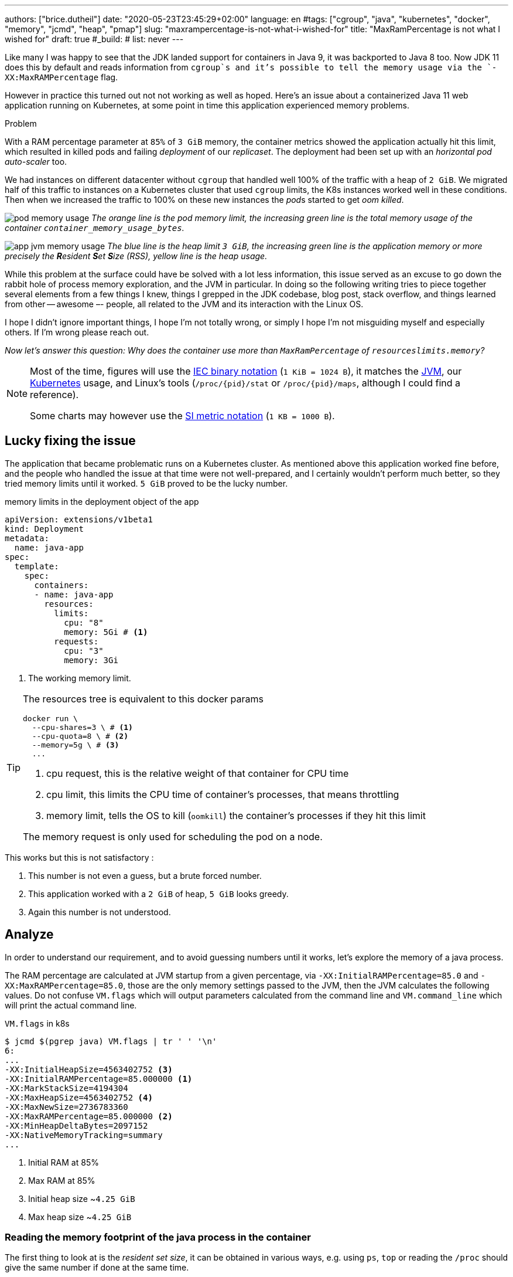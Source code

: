 ---
authors: ["brice.dutheil"]
date: "2020-05-23T23:45:29+02:00"
language: en
#tags: ["cgroup", "java", "kubernetes", "docker", "memory", "jcmd", "heap", "pmap"]
slug: "maxrampercentage-is-not-what-i-wished-for"
title: "MaxRamPercentage is not what I wished for"
draft: true
#_build:
#  list: never
---

Like many I was happy to see that the JDK landed support for containers
in Java 9, it was backported to Java 8 too.
Now JDK 11 does this by default and reads information from `cgroup`s and
it's possible to tell the memory usage via the `-XX:MaxRAMPercentage` flag.

However in practice this turned out not not working as well as hoped.
Here's an issue about a containerized Java 11 web application running on Kubernetes,
at some point in time this application experienced memory  problems.


.Problem
****
With a RAM percentage parameter at `85%` of `3 GiB` memory, the container
metrics showed the application actually hit this limit, which resulted
in killed pods and failing _deployment_ of our _replicaset_. The deployment
had been set up with an _horizontal pod auto-scaler_ too.

We had instances on different datacenter without `cgroup` that handled well
100% of the traffic with a heap of `2 GiB`. We migrated half of this traffic
to instances on a Kubernetes cluster that used `cgroup` limits, the K8s instances
worked well in these conditions. Then when we increased the traffic to 100%
on these new instances the __pod__s started to get _oom killed_.
****

image:/assets/maxrampercentage/pod-memory-usage.png[]
_The orange line is the pod memory limit, the increasing green line is the
total memory usage of the container `container_memory_usage_bytes`._

image:/assets/maxrampercentage/app-jvm-memory-usage.png[]
_The blue line is the heap limit `3 GiB`, the increasing green line
is the application memory or more precisely the **R**esident **S**et **S**ize
(RSS), yellow line is the heap usage._

While this problem at the surface could have be solved with a lot less information,
this issue served as an excuse to go down the rabbit hole of process memory exploration,
and the JVM in particular.
In doing so the following writing tries to piece together several elements
from a few things I knew, things I grepped in the JDK codebase, blog post, stack overflow,
and things learned from other -- awesome –- people, all related to the JVM and its
interaction with the Linux OS.

I hope I didn't ignore important things, I hope I'm not totally wrong,
or simply I hope I'm not misguiding myself and especially others. If I'm wrong
please reach out.

_Now let's answer this question: Why does the container use more than `MaxRamPercentage`
of `resourceslimits.memory`?_


[NOTE]
====
Most of the time, figures will use the https://en.wikipedia.org/wiki/Binary_prefix[IEC binary notation] (`1 KiB = 1024 B`),
it matches the https://github.com/corretto/corretto-11/blob/055a9a1a279b9a2953c2150bc937b04f905eeba1/src/src/hotspot/share/utilities/globalDefinitions.hpp#L226[JVM],
our https://kubernetes.io/docs/concepts/configuration/manage-resources-containers/#meaning-of-memory[Kubernetes] usage,
and Linux's tools (`/proc/{pid}/stat` or `/proc/{pid}/maps`, although I could find a reference).

Some charts may however use the https://en.wikipedia.org/wiki/Binary_prefix[SI metric notation] (`1 KB = 1000 B`).
====

== Lucky fixing the issue

The application that became problematic runs on a Kubernetes cluster. As mentioned above
this application worked fine before, and the people who handled the issue at that time were
not well-prepared, and I certainly wouldn't perform much better, so they tried memory limits
until it worked. `5 GiB` proved to be the lucky number.


.memory limits in the deployment object of the app
[source,yaml]
----
apiVersion: extensions/v1beta1
kind: Deployment
metadata:
  name: java-app
spec:
  template:
    spec:
      containers:
      - name: java-app
        resources:
          limits:
            cpu: "8"
            memory: 5Gi # <1>
          requests:
            cpu: "3"
            memory: 3Gi
----
<1> The working memory limit.

[TIP]
====
The resources tree is equivalent to this docker params

[source]
----
docker run \
  --cpu-shares=3 \ # <1>
  --cpu-quota=8 \ # <2>
  --memory=5g \ # <3>
  ...
----
<1> cpu request, this is the relative weight of that container for CPU time
<2> cpu limit, this limits the CPU time of container’s processes, that means throttling
<3> memory limit, tells the OS to kill (`oomkill`) the container's processes if they hit this limit

The memory request is only used for scheduling the pod on a node.

====

This works but this is not satisfactory :

1. This number is not even a guess, but a brute forced number.
2. This application worked with a `2 GiB` of heap, `5 GiB` looks greedy.
3. Again this number is not understood.


== Analyze

In order to understand our requirement, and to avoid guessing numbers until it works,
let's explore the memory of a java process.


The RAM percentage are calculated at JVM startup from a given percentage, via
`-XX:InitialRAMPercentage=85.0` and `-XX:MaxRAMPercentage=85.0`, those are the only
memory settings passed to the JVM, then the JVM calculates the following values.
Do not confuse `VM.flags` which will output parameters calculated from the command line
and `VM.command_line` which will print the actual command line.

.`VM.flags` in k8s
[source, bash]
----
$ jcmd $(pgrep java) VM.flags | tr ' ' '\n'
6:
...
-XX:InitialHeapSize=4563402752 <3>
-XX:InitialRAMPercentage=85.000000 <1>
-XX:MarkStackSize=4194304
-XX:MaxHeapSize=4563402752 <4>
-XX:MaxNewSize=2736783360
-XX:MaxRAMPercentage=85.000000 <2>
-XX:MinHeapDeltaBytes=2097152
-XX:NativeMemoryTracking=summary
...
----
<1> Initial RAM at 85%
<2> Max RAM at 85%
<3> Initial heap size ~`4.25 GiB`
<4> Max heap size ~`4.25 GiB`


=== Reading the memory footprint of the java process in the container

The first thing to look at is the _resident set size_, it can be obtained in
various ways, e.g. using `ps`, `top` or reading the `/proc` should give the same number
if done at the same time.

.`ps`
[source, role="primary"]
----
$ ps o pid,rss -p $(pidof java)
PID   RSS
  6 4701120
----

.`/proc/{pid}/status`
[source, role="secondary"]
----
$ cat /proc/$(pgrep java)/status | grep VmRSS
VmRSS:	 4701120 kB
----

`4.6 GiB` !!! Not quite within the `4.25 GiB` - 85% of `5 GiB` - limit. So let's dig a
bit to understand this number `4701120 KiB`.

==== Digging in the java memory zones

Fortunately the application started with `-XX:NativeMemoryTracking=summary` which
produces an overview of the different memory zones of a Java process.

NOTE: Enabling _detailed_ native memory tracking (NMT) causes a 5% to 10% performance overhead.
But the _summary_ mode only has an impact in memory as shown below.

NOTE: It is necessary to note that while the above command indicate a scale in `KB` for the JVM
it really means `KiB`.

.`VM.native_memory` instant snapshot
[source, bash]
----
$ jcmd $(pgrep java) VM.native_memory scale=KB
6:

Native Memory Tracking:

Total: reserved=7168324KB, committed=5380868KB                               <1>
-                 Java Heap (reserved=4456448KB, committed=4456448KB)        <2>
                            (mmap: reserved=4456448KB, committed=4456448KB)

-                     Class (reserved=1195628KB, committed=165788KB)         <3>
                            (classes #28431)                                 <4>
                            (  instance classes #26792, array classes #1639)
                            (malloc=5740KB #87822)
                            (mmap: reserved=1189888KB, committed=160048KB)
                            (  Metadata:   )
                            (    reserved=141312KB, committed=139876KB)
                            (    used=135945KB)
                            (    free=3931KB)
                            (    waste=0KB =0.00%)
                            (  Class space:)
                            (    reserved=1048576KB, committed=20172KB)
                            (    used=17864KB)
                            (    free=2308KB)
                            (    waste=0KB =0.00%)

-                    Thread (reserved=696395KB, committed=85455KB)
                            (thread #674)
                            (stack: reserved=692812KB, committed=81872KB)    <5>
                            (malloc=2432KB #4046)
                            (arena=1150KB #1347)

-                      Code (reserved=251877KB, committed=105201KB)          <6>
                            (malloc=4189KB #11718)
                            (mmap: reserved=247688KB, committed=101012KB)

-                        GC (reserved=230739KB, committed=230739KB)          <7>
                            (malloc=32031KB #63631)
                            (mmap: reserved=198708KB, committed=198708KB)

-                  Compiler (reserved=5914KB, committed=5914KB)              <8>
                            (malloc=6143KB #3281)
                            (arena=18014398509481755KB #5)

-                  Internal (reserved=24460KB, committed=24460KB)           <10>
                            (malloc=24460KB #13140)

-                     Other (reserved=267034KB, committed=267034KB)         <11>
                            (malloc=267034KB #631)

-                    Symbol (reserved=28915KB, committed=28915KB)            <9>
                            (malloc=25423KB #330973)
                            (arena=3492KB #1)

-    Native Memory Tracking (reserved=8433KB, committed=8433KB)
                            (malloc=117KB #1498)
                            (tracking overhead=8316KB)

-               Arena Chunk (reserved=217KB, committed=217KB)
                            (malloc=217KB)

-                   Logging (reserved=7KB, committed=7KB)
                            (malloc=7KB #266)

-                 Arguments (reserved=19KB, committed=19KB)
                            (malloc=19KB #521)

-                    Module (reserved=1362KB, committed=1362KB)
                            (malloc=1362KB #6320)

-              Synchronizer (reserved=837KB, committed=837KB)
                            (malloc=837KB #6877)

-                 Safepoint (reserved=8KB, committed=8KB)
                            (mmap: reserved=8KB, committed=8KB)

-                   Unknown (reserved=32KB, committed=32KB)
                            (mmap: reserved=32KB, committed=32KB)
----
<1> This shows a `reserved` value (`7168324 KiB` (~`6.84 GiB`)), it's the amount of addressable memory
(all OS types) on that container, and a `committed` value (`4456448 KiB` (~`4.25 GiB`)) that represents
what the JVM actually asked the OS to allocate.
<2> `Heap` zone, note that reserved and committed values are the same `4456448 KiB` here because our
`InitialRAMPercentage` is the same as max. I'm not sure why this number is different from the VM
flags `-XX:MaxHeapSize=4563402752` though.
<3> ~`162 MiB` of metaspace.
<4> How many classes have been loaded : `28431`.
<5> There are 674 threads whose stacks are using ~`80 MiB` at this time.
<6> `Code` cache area (assembly of the used methods) ~`102 MiB` out of ~`246 MiB`.
<7> This section contains `GC` algorithms internal data structures, this is app is using G1GC which takes ~`225 MiB`.
<8> C1 / C2 compilers (which compile bytecode to assembly) use ~`5.8 MiB`.
<9> The `Symbol` section contains many things like interned strings and other internal constants for about `28.2 MiB`.
<10> The `Internal` area takes ~`24 MiB`. Before Java 11 this area included `DirectByteBuffers`, but from Java 11 those
are accounted in the `Other` zone.
<11> The `Other` section after Java 11 includes `DirectByteBuffers` ~`261 MiB`.

The remaining areas are much smaller in scale, NMT takes ~`8.2 MiB` itself, module system usage ~`1.3 MiB`,
etc. Also, note that enabling other JVM features may show up if they are activated.
https://docs.oracle.com/en/java/javase/11/troubleshoot/diagnostic-tools.html#GUID-5EF7BB07-C903-4EBD-A9C2-EC0E44048D37[Source]

There's a lot more to read on the
https://docs.oracle.com/en/java/javase/11/vm/native-memory-tracking.html#GUID-39676837-DA61-4F8D-9C5B-9DB1F5147D80[official documentation about NMT]
and https://docs.oracle.com/en/java/javase/11/troubleshoot/diagnostic-tools.html#GUID-1F53A50E-86FF-491D-A023-8EC4F1D1AC77[how to Monitor VM Internal Memory].

And another worthwhile read on https://shipilev.net/jvm/anatomy-quarks/12-native-memory-tracking/[native memory tracking]
by http://twitter.com/shipilev[Aleksey Shipilёv].

==== Let's pause a bit and revise memory

I mentioned it already : the _RSS_ or **R**esident **S**et **S**ize, what is it? What exactly means
_committed_ memory ? Or _reserved_ memory ? How do they relate to each others?

First let's break down the vocabulary when we talk about memory.

.vocabulary breakdown
[%autowidth.stretch]
|===

| *Used Heap* | The amount of memory occupied by live objects and to a certain extent object
that are unreachable but not yet collected by the GC. This only relate to the JVM.

| *Committed* | Address ranges that have been mapped or ``malloc``ed.
They may or may not be backed by physical or swap due to lazy allocation and paging.
This applies to the JVM and the OS.

| *Reserved* | The total address range that has been pre-mapped via `mmap` or `malloc` for a
particular memory pool. In other words _reserved memory_ represents the maximum addressable memory.
Those could be referred to as *uncommitted*.
This applies to the JVM and the OS.

| *Resident* | OS memory pages which are currently in physical ram. This means code, stacks, part of the
committed memory pools but also portions of ``mmap``ed files which have recently been accessed
and allocations outside the control of the JVM.
This only relate to the OS.

| *Virtual* | The sum of all virtual address mappings. Covers committed, reserved memory pools but also mapped
files or shared memory. This number is rarely informative since the JVM will reserve large address
ranges upfront. We can see this number as the pessimistic memory usage.
This only relate to the OS.

|===

https://stackoverflow.com/a/31178912/48136[source]

===== malloc and mmap

Now I've just mentioned two words `malloc` and `mmap`, these two calls to ask the OS to allocate memory.

image:/assets/maxrampercentage/malloc-mmap.svg[align="center", title="Simple overview of malloc and mmap"]

.Differences between https://linux.die.net/man/3/malloc[`malloc`] and http://www.kernel.org/doc/man-pages/online/pages/man2/mmap.2.html[`mmap`]
* `malloc` may _recycle_ previously used memory that was released by `free`, and perform a system call to
get memory only required. It's part of the C standard.

* `malloc` allows you pass a size and that's basically it.

* `mmap` is a system call. It's not part of the C standard, and may not be available on all platforms.

* `mmap` can both map private memory or shared memory (as in shared with other processes). Those are called
_anonymous mapping_ using flag `MAP_ANONYMOUS`.

* `mmap` can also interact with disk files on specific ranges, without having a file descriptor.

* `mmap` can be set with various flags that are used to control how this memory mapping behave.

* Both have their performance characteristics, `malloc` is usually preferred for few and small allocations,
`mmap` is preferred for few but large allocations.

===== reserved and committed

The idea of the *reserved* / *committed* memory is to make virtually *continuous* memory
mapping. The _committed_ memory is immediately usable, on the other hand the _reserved_ memory is just
reserved but not usable. The reserved range is mapped with the `PROT_NONE` flag to prevent any access,
also this has the effect to tell the OS that this mapping should not be backed by physical memory.
When the JVM thinks it need more commited memory, it will update part of the mapping by removing the
`PROT_NONE` flag.

The JVM starts be https://github.com/corretto/corretto-11/blob/3b31d243a19774bebde63df21cc84e994a89439a/src/src/hotspot/os/linux/os_linux.cpp#L3421-L3444[_reserving_ the memory],
then parts of this will be made available by https://github.com/corretto/corretto-11/blob/3b31d243a19774bebde63df21cc84e994a89439a/src/src/hotspot/os/linux/os_linux.cpp#L3517-L3531[modifying the mappings].

===== virtual memory and paging

*Virtual memory* is a memory management scheme that is used by most operating systems ;
it allows programs to use memory without dealing with hardware, or other concerns like
sharing the memory resource. In doing so it allows programs to request more memory than
available. In this scheme the OS splits the virtual memory and the memory in smaller chunks
called *pages*. For any given page in the virtual memory, and depending on the application(s)
the OS may

* make this page resident in physical memory, if something has be written into it
* do nothing if a page is not used, this page is virtually available
* move a page from physical memory to swap, if the OS thinks there's not enough room for other pages
* map ta portion of a file to this page

image:/assets/maxrampercentage/os-memory-paging.svg[align="center", title="Simple overview of OS paging"]

E.g at the moment this report was executed the committed memory is `5380868 KiB` (`5.13 GiB`) while
the process RSS is `4701120 KiB`. The difference relates to how `mmap` works (on Linux), memory
pages are only backed by physical memory once they're written to.

Some people may have heard of the `-XX:+AlwaysPreTouch` Hotspot option. This option tells
the JVM to https://github.com/corretto/corretto-11/blob/3b31d243a19774bebde63df21cc84e994a89439a/src/src/hotspot/share/runtime/os.cpp#L1825-L1829[write a zero to every OS memory pages].
This option has the effect of avoiding physical memory commit latencies at runtime, however this
only affects the heap memory zone. Other areas like thread stack or metaspace work differently.

In other words that means parts of the *committed* memory shown in NMT is not *resident* and as such
RSS counter may not reflect what is een in the *committed* memory.

Now that we revised some basics, let's go back to the trail.

==== Exploring what NMT does not show

The above output showed many memory are but not all. There's also the `MappedByteBuffers`, these
are the files that are _memory mapped_ to the virtual memory of a process. NMT does not track them,
but `MappedByteBuffers` can also take physical memory if the application access any of them. It's possible
to see the actual usage of a process memory map: `pmap -x <pid>`.


.process memory mappings
[source, bash]
----
$ pmap -x $(pgrep java)
6:   /usr/bin/java -Dfile.encoding=UTF-8 -Duser.timezone=UTC -Djava.security.egd=file:/dev/./urandom
-XX:InitialRAMPercentage=85.0 -XX:MaxRAMPercentage=85.0 -XX:NativeMemoryTracking=summary
-Xlog:os,safepoint*,gc*,gc+ref=debug,gc+ergo*=debug,gc+age*=debug,gc+phases*:file=/gclogs/%t-gc.log:time,uptime,tags:filecount=5,filesize=10M -javaag
Address           Kbytes     RSS   Dirty Mode  Mapping
0000000000400000       4       4       0 r-x-- java
0000000000600000       4       4       4 r---- java
0000000000601000       4       4       4 rw--- java
000000000216f000     404     272     272 rw---   [ anon ]
00000006f0000000 4476620 3128252 3128252 rw---   [ anon ]
00000008013b3000 1028404       0       0 -----   [ anon ]
00007fc5de9ea000      16       0       0 -----   [ anon ]
00007fc5de9ee000    1012     104     104 rw---   [ anon ]
00007fc5deaeb000      16       0       0 -----   [ anon ]
00007fc5deaef000    1012      24      24 rw---   [ anon ]
00007fc5debec000      16       0       0 -----   [ anon ]
00007fc5debf0000    1012      92      92 rw---   [ anon ]
00007fc5deced000      16       0       0 -----   [ anon ]
00007fc5decf1000    1012     100     100 rw---   [ anon ]
00007fc5dedee000      16       0       0 -----   [ anon ]
00007fc5dedf2000    1012     100     100 rw---   [ anon ]
00007fc5deeef000      16       0       0 -----   [ anon ]
00007fc5deef3000    1012     100     100 rw---   [ anon ]
00007fc5deff0000      16       0       0 -----   [ anon ]
00007fc5deff4000    1012     100     100 rw---   [ anon ]
00007fc5df0f1000      16       0       0 -----   [ anon ]
00007fc5df0f5000    1012     100     100 rw---   [ anon ]
00007fc5df1f2000      16       0       0 -----   [ anon ]
00007fc5df1f6000    1012     100     100 rw---   [ anon ]
00007fc5df2f3000      16       0       0 -----   [ anon ]
00007fc5df2f7000    1012     100     100 rw---   [ anon ]
00007fc5df3f4000      16       0       0 -----   [ anon ]
00007fc5df3f8000    1012     100     100 rw---   [ anon ]
00007fc5df4f5000      16       0       0 -----   [ anon ]
00007fc5df4f9000    1012     100     100 rw---   [ anon ]
00007fc5df5f6000      16       0       0 -----   [ anon ]
00007fc5df5fa000    1012     100     100 rw---   [ anon ]

...

00007fca48ba9000   17696   14876       0 r-x-- libjvm.so
00007fca49cf1000    2044       0       0 ----- libjvm.so
00007fca49ef0000     764     764     764 r---- libjvm.so
00007fca49faf000     232     232     208 rw--- libjvm.so
00007fca49fe9000     352     320     320 rw---   [ anon ]
00007fca4a041000     136     136       0 r---- libc-2.28.so
00007fca4a063000    1312    1140       0 r-x-- libc-2.28.so
00007fca4a1ab000     304     148       0 r---- libc-2.28.so
00007fca4a1f7000       4       0       0 ----- libc-2.28.so
00007fca4a1f8000      16      16      16 r---- libc-2.28.so
00007fca4a1fc000       8       8       8 rw--- libc-2.28.so
00007fca4a1fe000      16      16      16 rw---   [ anon ]
00007fca4a202000       4       4       0 r---- libdl-2.28.so
00007fca4a203000       4       4       0 r-x-- libdl-2.28.so
00007fca4a204000       4       4       0 r---- libdl-2.28.so
00007fca4a205000       4       4       4 r---- libdl-2.28.so
00007fca4a206000       4       4       4 rw--- libdl-2.28.so
00007fca4a207000     100     100       0 r-x-- libjli.so
00007fca4a220000    2048       0       0 ----- libjli.so
00007fca4a420000       4       4       4 r---- libjli.so
00007fca4a421000       4       4       4 rw--- libjli.so
00007fca4a422000      24      24       0 r---- libpthread-2.28.so
00007fca4a428000      60      60       0 r-x-- libpthread-2.28.so
00007fca4a437000      24       0       0 r---- libpthread-2.28.so
00007fca4a43d000       4       4       4 r---- libpthread-2.28.so
00007fca4a43e000       4       4       4 rw--- libpthread-2.28.so
00007fca4a43f000      16       4       4 rw---   [ anon ]
00007fca4a443000       4       4       0 r---- LC_IDENTIFICATION
00007fca4a444000       4       0       0 -----   [ anon ]
00007fca4a445000       4       0       0 r----   [ anon ]
00007fca4a446000       8       8       8 rw---   [ anon ]
00007fca4a448000       4       4       0 r---- ld-2.28.so
00007fca4a449000     120     120       0 r-x-- ld-2.28.so
00007fca4a467000      32      32       0 r---- ld-2.28.so
00007fca4a46f000       4       4       4 r---- ld-2.28.so
00007fca4a470000       4       4       4 rw--- ld-2.28.so
00007fca4a471000       4       4       4 rw---   [ anon ]
00007ffe28536000     140      40      40 rw---   [ stack ]
00007ffe28582000      12       0       0 r----   [ anon ]
00007ffe28585000       8       4       0 r-x--   [ anon ]
ffffffffff600000       4       0       0 r-x--   [ anon ]
---------------- ------- ------- -------
total kB         24035820 4776860 4720796
----

Let's refine that with more
https://www.kernel.org/doc/Documentation/filesystems/proc.txt[knowledge about `/proc/{pid}/maps`],
it indicates that a _map_ has a set of modes:

* `r-`: readable memory mapping
* `w`: writable memory mapping
* `x`: executable memory mapping
* `s` or `p` : shared memory mapping or private mapping. `/proc/<pid>/maps` shows both
but `pmap` only show the `s` flag.

On a side note, `pmap` may show another mapping mode which I barely found any reference of,
here's https://johanlouwers.blogspot.com/2017/07/oracle-linux-understanding-linux.html[one]
and https://linux.die.net/man/2/mmap[here]

* `R`: if set, the map has no swap space reserved (`MAP_NORESERVE` flag of `mmap`).
This means that we can get a segmentation fault by accessing that memory if it has not
already been mapped to physical memory, and if the system is out of physical memory.

At this time the focus is to see what are the memory mapped files with the JVM. Those can be either
read from or written to, we need to look for both the `r` or `w` or neither, also while quite unlikely
with Java let's not restrict on the _executable_ mapping, so the only thing we could be restricting to
is the shared mapping `s` (memory mapped files are shared because the OS may want to reuse the afferent
memory pages for other processes) :

.Our application memory mapped files
[source, bash]
----
$ pmap -x 6 | grep "[r-][w-][x-][s][R-]"
00007f5fdc02f000       4       4       0 r--s- instrumentation1647616515145161084.jar
00007f5fdc030000       4       4       0 r--s- instrumentation11262564974060761935.jar
00007f5fdc053000       8       8       0 r--s- java-agent-bs-cl.jar
00007f5fdc055000       4       4       0 r--s- instrumentation249633448216144460.jar
00007f5fdc056000       4       4       0 r--s- agent1-bootstrap10447345921091566771.jar
00007f5fdc057000      12      12       0 r--s- agent1-api6038277081136135384.jar
00007f5fec000000       8       8       0 r--s- agent1-weaver-api16247655721253674284.jar
00007f5fec002000       4       4       0 r--s- agent1-opentracing-bridge12060425782296980104.jar
00007f5fec003000      12      12       0 r--s- agent2-bridge3261511391751138774.jar
00007f5ffb910000  138176   36060       0 r--s- modules
00007f6008006000      28      28       0 r--s- gconv-modules.cache
                           ^^^^^               ^^^^^^^^^^^^^^^^^^^^^^^^^^^^^^^^^^^^^^^^^^^^^^^^^^^
----

There's around `35.2 MiB` of memory mapped files.

_As I was a bit unfamiliar with `pmap`, reading https://techtalk.intersec.com/2013/07/memory-part-2-understanding-process-memory/[this process memory blog]
helped me with the above command._

Wrapping this information from NMT and memory mapped files leaves us with the
following _equation_ to estimate the actual memory usage of a process:

....
Total memory = Heap + GC + Metaspace + Code Cache + Symbol tables
               + Compiler + Other JVM structures + Thread stacks
               + Direct buffers + Mapped files +
               + Native Libraries + Malloc overhead + ...
....

[%autowidth.stretch,options="footer"]
|===

| Heap                            | 4456448
| GC                              |  230739
| Metaspace                       |  165788
| Code Cache                      |  105201
| Symbol tables                   |   28915
| Compiler                        |    5914
| Other JVM structures
(Internal + NMT + smaller area)   |   24460 + 8433 + 217 + 7 + 19 + 1362 + 837 + 8 + 32
| Thread stacks                   |   85455
| Direct buffers (Other)          |  267034
| Mapped files                    |   36060 + 4 + 4 + 8 + 4 + 4 + 12 + 8 + 4 + 12 + 28
| Native Libraries                | unaccounted at this time
| Malloc overhead                 | accounted in NMT
| ...                             |

| Total                           | 5242880 KiB
|===

`5186278 KiB` is what this container is actually using, so way over the RSS (`4701120 KiB`)
but also over the `5 GiB` (`5242880 KiB`) of the pod limit. Yet this pod is healthy and far from
the thresholds to be oom killed.

[TIP]
=====
You can use this command to extract all relevant from the summary
in a simple addition

[source,bash]
----
echo $(($(jcmd $(pidof java) VM.native_memory \
  | tee /dev/tty \
  | grep -P "^-.*committed=" \
  | grep -o -P "(?<=committed=)[0-9]+(?=KB)" \
  | awk 'BEGIN { ORS=""; print "(" }; {print p$0; p=" + "} END { print ")\n"}' \
  | tee /dev/tty )))
----

=====


*So what I am missing here ?*

There a few considerations to understand :

* NMT shows _reserved_ and _committed_ values on each areas,
+
[%autowidth.stretch]
|===

| `reserved` | this is the size that the OS guarantees to be available (but the
JVM didn't tell the OS to allocate this memory)
| `committed` | this size indicate the memory that the JVM allocated on the OS

|===
+
Each of these memory zones are managed differently: `GC`, `Compiler` have the
same committed and reserved memory values while other zones have the ability to
shrink or grow for example `thread stacks` zone reports
`85455 KiB` but could take up to `696395 KiB` if necessary, and theoretically
same as the heap.

* While the JVM did allocate this memory, Linux on x86 hardware uses virtual
memory with paging. More specifically Linux optimizes actual physical memory
and only commits a page physically if this page is actually written to. In this
case the `Heap` zone in particular seems to benefit from this behavior as the JVM
allocated `4456448 KiB`, but the actual RAM _resident set size_ usage of this memory
zone seems at this time is `3128252 KiB`.

Where to look for this number? While it's easy to get the RSS of a process, to understand
if the committed heap actually _resides_ on physical memory you need to use `pmap` or
inspect `/proc/{pid}/maps` or `/proc/{pid}/smaps`. You have to notice the one of the first
memory zones is quite big and about the size of the committed heap as shown in NMT. It's easier
to spot with `pmap -X` (capital `X`). _Note the captures below are from a different pod/process_.

.`pmap -x <pid>`
[source, role="primary"]
----
$ pmap -x $(pidof java) | less -S -X
6:   /usr/bin/java -Dfile.encoding=UTF-8 -Duser.timezone=UTC -Djava.security.egd=file:/dev/./urandom
Address           Kbytes     RSS   Dirty Mode  Mapping
0000000000400000       4       4       0 r-x-- java
0000000000600000       4       4       4 r---- java
0000000000601000       4       4       4 rw--- java
0000000001cfc000     412     224     224 rw---   [ anon ]
00000006f0000000 4477472 2944744 2944744 rw---   [ anon ] <1>
0000000801488000 1027552       0       0 -----   [ anon ]
00007f11b3744000   16388   16388   16388 rw---   [ anon ]
00007f11b4745000      16       0       0 -----   [ anon ]
00007f11b4749000   50688   49484   49484 rw---   [ anon ]
00007f11b78c9000    1536       0       0 -----   [ anon ]
00007f11b7a49000   32776   32776   32776 rw---   [ anon ]
00007f11b9a4b000      16       0       0 -----   [ anon ] <2>
00007f11b9a4f000    1012      24      24 rw---   [ anon ] <3>
00007f11b9b4c000      16       0       0 -----   [ anon ]
00007f11b9b50000    1012      92      92 rw---   [ anon ]
00007f11b9c4d000      16       0       0 -----   [ anon ]
00007f11b9c51000    1012     116     116 rw---   [ anon ]
...
----
<1> heap memory
<2> a thread guard pages
<3> a thread stack

.`pmap- X <pid>`
[source, role="secondary"]
----
$ pmap -X $(pidof java) | less -S -X
6:   /usr/bin/java -Dfile.encoding=UTF-8 -Duser.timezone=UTC -Djava.security.egd=file:/dev/./urandom -XX:InitialRAMPercentage=85.0 -XX:MaxRAMPercentage=85.0 -XX:NativeMemoryTracking=summary
         Address Perm   Offset Device   Inode     Size     Rss     Pss Referenced Anonymous LazyFree ShmemPmdMapped Shared_Hugetlb Private_Hugetlb Swap SwapPss Locked THPeligible Mapping
        00400000 r-xp 00000000  08:01 4054960        4       4       1          4         0        0              0              0               0    0       0      0           0 java
        00600000 r--p 00000000  08:01 4054960        4       4       4          4         4        0              0              0               0    0       0      0           0 java
        00601000 rw-p 00001000  08:01 4054960        4       4       4          4         4        0              0              0               0    0       0      0           0 java
        01cfc000 rw-p 00000000  00:00       0      412     224     224        224       224        0              0              0               0    0       0      0           0 [heap] <1>
       6f0000000 rw-p 00000000  00:00       0  4477472 2939592 2939592    2939592   2939592        0              0              0               0    0       0      0           0
       801488000 ---p 00000000  00:00       0  1027552       0       0          0         0        0              0              0               0    0       0      0           0
    7f11b4745000 ---p 00000000  00:00       0       16       0       0          0         0        0              0              0               0    0       0      0           0
    7f11b4749000 rw-p 00000000  00:00       0    50688   49472   49472      49472     49472        0              0              0               0    0       0      0           0
    7f11b78c9000 ---p 00000000  00:00       0     1536       0       0          0         0        0              0              0               0    0       0      0           0
    7f11b7a49000 rw-p 00000000  00:00       0    32776   32776   32776      32776     32776        0              0              0               0    0       0      0           0
    7f11b9a4b000 ---p 00000000  00:00       0       16       0       0          0         0        0              0              0               0    0       0      0           0        <2>
    7f11b9a4f000 rw-p 00000000  00:00       0     1012     112     112        112       112        0              0              0               0    0       0      0           0        <3>
    7f11b9b4c000 ---p 00000000  00:00       0       16       0       0          0         0        0              0              0               0    0       0      0           0
    7f11b9b50000 rw-p 00000000  00:00       0     1012      96      96         96        96        0              0              0               0    0       0      0           0
    7f11b9c4d000 ---p 00000000  00:00       0       16       0       0          0         0        0              0              0               0    0       0      0           0
    7f11b9c51000 rw-p 00000000  00:00       0     1012     116     116        116       116        0              0              0               0    0       0      0           0
...
----
<1> heap memory
<2> a thread guard pages
<3> a thread stack


== Going back to choose a better value for the RAM percentage

From the above, it's now possible with NMT especially and with `pmap` to
understand actual memory usage and to answer the question: "What is a sensible
RAM percentage setting for this application ?"

Really what drive the answer is the actual non-heap usage not accounted in
`MaxRAMPercentage`, from the numbers above:

....
(total) 5242880 - (heap) 4456448 = 786432 KiB
....


.In percentages
[%autowidth.stretch,options="footer"]
|===

| Non heap | 5242880 - 4456448 = 786432 | ~14 %
| Heap     | 4456448                    | ~86 %

| Total    | 5186278                    | 100 %
|===

*This means the application needs around `790 MiB`, plus the heap to run.*

From the flags seen above, the JVM set the heap maximum size memory to `4 563 402 752` Bytes,
this value was computed from this flag `-XX:MaxRAMPercentage=85.000000`, and this percentage
is somehow a lucky guess that worked for the `5 GiB` deployment memory limit.
But this actual percentage is in fact _wrong_, if the JVM needed all the memory within the max
heap plus bigger stack traces then the container/pod would have been _oom killed_. Also, it is
necessary to give some free space in the container
to be able to perform serviceability tasks, like profiling, heap dump, etc.

For a `5 GiB` limit it may be good to give around 20% for all of these non-heap, plus system space
for this particular workload (e.g. if the application requires heavy filesystem usage, then
it would be a different number to make room for the filesystem cache).

So the problem would be solved with the following value, for a `5 GiB` memory limit :

[source]
----
-XX:InitialRAMPercentage=80.0 <1>
-XX:MaxRAMPercentage=80.0 <1>
----



For a quick win let's adapt the application image.

== Make the docker image memory settings tweakable per environment

As seen at the beginning of this post, RAM settings are part of the command declaration, this
is not suitable as seen above. In addition, the deployment requirements / limits are likely to
differ depending on the cluster / environment. One good reason would be to decrease the money spending
on your cloud provider for non-production clusters, like staging, pre-production, etc.
It will be useful to enable flexibility one setting the application for any given environment.

Let's use https://docs.oracle.com/en/java/javase/11/troubleshoot/diagnostic-tools.html#GUID-0A40ECEE-AFDF-48CB-AF7C-A33DDE07A8DC[`JDK_JAVA_OPTIONS`]
environment variable to enable flexibility and remove the RAM percentage in the `CMD` directive.

.Application dockerfile
[source,diff]
----
  ARG REGISTRY
  FROM $REGISTRY/corretto-java:11.0.6.10.1
+ ENV JDK_JAVA_OPTIONS="" <1>

  RUN mkdir -p /gclogs /etc/java-app

  COPY ./build/libs/java-app-boot.jar \
    ./build/java-agents/agent-1.jar \
    ./build/java-agents/agent-2.jar \
    ./src/serviceability/*.sh \
    /

  CMD [ "/usr/bin/java", \
        "-Dfile.encoding=UTF-8", \
        "-Duser.timezone=UTC", \
        "-Dcom.sun.management.jmxremote.port=7199", \
        "-Dcom.sun.management.jmxremote.rmi.port=7199", \
        "-Dcom.sun.management.jmxremote.ssl=false", \
        "-Dcom.sun.management.jmxremote.authenticate=false", \
        "-Djava.security.egd=file:/dev/./urandom", \
-       "-XX:InitialRAMPercentage=85.0", \ <2>
-       "-XX:MaxRAMPercentage=85.0", \
        "-XX:NativeMemoryTracking=summary", \
        "-Xlog:os,safepoint*,gc*,gc+ref=debug,gc+ergo*=debug,gc+age*=debug,gc+phases*:file=/gclogs/%t-gc.log:time,uptime,tags:filecount=5,filesize=10M", \
        "-javaagent:/agent-1.jar", \
        "-javaagent:/agent-2.jar", \
        "-Dsqreen.config_file=/sqreen.properties", \
        "-jar", \
        "/java-app-boot.jar", \
        "--spring.config.additional-location=/etc/java-app/config.yaml", \
        "--server.port=8080" ]

  LABEL name="java-app"
  LABEL build_path="../"
  LABEL version_auto_semver="true"
----
<1> Defines the https://docs.oracle.com/en/java/javase/11/troubleshoot/diagnostic-tools.html#GUID-0A40ECEE-AFDF-48CB-AF7C-A33DDE07A8DC[`JDK_JAVA_OPTIONS`]
<2> Removes the RAM percentage settings to get _default_ values.

Now let's test this locally to play a bit.

.Build the container
[source]
----
❯ DOCKER_BUILDKIT=1 docker build \
  --tag test-java-app \ <1>
  --build-arg REGISTRY=eu.gcr.io/cd-registry \
  --file _infra/Dockerfile \
  .
[+] Building 1.4s (9/9) FINISHED
 => [internal] load build definition from Dockerfile                                                                                              0.0s
 => => transferring dockerfile: 1.34kB                                                                                                            0.0s
 => [internal] load .dockerignore                                                                                                                 0.0s
 => => transferring context: 35B                                                                                                                  0.0s
 => [internal] load metadata for eu.gcr.io/cd-registry/corretto-java:11.0.6.10.1                                                                  0.0s
 => CACHED [1/4] FROM eu.gcr.io/cd-registry/corretto-java:11.0.6.10.1                                                                             0.0s
 => [internal] load build context                                                                                                                 0.0s
 => => transferring context: 1.32kB                                                                                                               0.0s
 => [2/4] RUN mkdir -p /gclogs /etc/java-app                                                                                                      0.3s
 => [3/4] COPY ./build/async-profiler/linux-x64 /async-profiler                                                                                   0.0s
 => [4/4] COPY ./build/libs/java-app-boot.jar   ./build/java-agents/agent-1.jar   ./build/java-agents/agent-2.jar   ./src/serviceability/*.sh   / 0.6s
 => exporting to image                                                                                                                            0.4s
 => => exporting layers                                                                                                                           0.4s
 => => writing image sha256:5ceef8f5a4e23cb3bea7ca7cb7c90c0e338386b7f37992c92861cb119c312cb9                                                      0.0s
 => => naming to docker.io/library/test-java-app
----
<1> Custom tag to avoid collision with regular images in my cache

Run the container with the Java app

.*Without* `JDK_JAVA_OPTIONS`
[source,role="primary"]
----
❯ docker run --rm --memory="3gb" --name j-mem test-java-app
Picked up JDK_JAVA_OPTIONS:
10:14:53.566 [main] INFO org.springframework.core.KotlinDetector - Kotlin reflection implementation not found at runtime, related features won't be available.
2020-03-20 10:14:55.616 [] WARN  --- [kground-preinit] o.s.h.c.j.Jackson2ObjectMapperBuilder    : For Jackson Kotlin classes support please add "com.fasterxml.jackson.module:jackson-module-kotlin" to the classpath
...
----

.*With* `JDK_JAVA_OPTIONS`
[source,role="secondary"]
----
❯ docker run --rm --memory="3gb" --env JDK_JAVA_OPTIONS="-XX:InitialRAMPercentage=70.0 -XX:MaxRAMPercentage=70.0" --name j-mem test-java-app
Picked up JDK_JAVA_OPTIONS: -XX:InitialRAMPercentage=70.0 -XX:MaxRAMPercentage=70.0
10:14:53.566 [main] INFO org.springframework.core.KotlinDetector - Kotlin reflection implementation not found at runtime, related features won't be available.
2020-03-20 10:14:55.616 [] WARN  --- [kground-preinit] o.s.h.c.j.Jackson2ObjectMapperBuilder    : For Jackson Kotlin classes support please add "com.fasterxml.jackson.module:jackson-module-kotlin" to the classpath
...
----


Then we can make sure we have the correct flags.

.*Without* `JDK_JAVA_OPTIONS`
[source, role="primary"]
----
❯ docker exec -it j-mem bash -c "jcmd \$(pgrep java) VM.flags | tr ' ' '\n'"
6:
-XX:CICompilerCount=3
-XX:ConcGCThreads=1
-XX:G1ConcRefinementThreads=4
-XX:G1HeapRegionSize=1048576
-XX:GCDrainStackTargetSize=64
-XX:InitialHeapSize=50331648
-XX:MarkStackSize=4194304
-XX:MaxHeapSize=805306368 <1>
-XX:MaxNewSize=482344960
-XX:MinHeapDeltaBytes=1048576
-XX:NativeMemoryTracking=summary
-XX:NonNMethodCodeHeapSize=5830732
-XX:NonProfiledCodeHeapSize=122913754
-XX:ProfiledCodeHeapSize=122913754
-XX:ReservedCodeCacheSize=251658240
-XX:+SegmentedCodeCache
-XX:+UseCompressedClassPointers
-XX:+UseCompressedOops
-XX:+UseFastUnorderedTimeStamps
-XX:+UseG1GC

----
<1> Max heap is about `768 MiB`

.*With* `JDK_JAVA_OPTIONS`
[source, role="secondary"]
----
❯ docker exec -it j-mem bash -c "jcmd \$(pgrep java) VM.flags | tr ' ' '\n'"
6:
-XX:CICompilerCount=3
-XX:ConcGCThreads=1
-XX:G1ConcRefinementThreads=4
-XX:G1HeapRegionSize=1048576
-XX:GCDrainStackTargetSize=64
-XX:InitialHeapSize=2256535552
-XX:InitialRAMPercentage=70.000000
-XX:MarkStackSize=4194304
-XX:MaxHeapSize=2256535552 <1>
-XX:MaxNewSize=1353711616
-XX:MaxRAMPercentage=70.000000
-XX:MinHeapDeltaBytes=1048576
-XX:NativeMemoryTracking=summary
-XX:NonNMethodCodeHeapSize=5830732
-XX:NonProfiledCodeHeapSize=122913754
-XX:ProfiledCodeHeapSize=122913754
-XX:ReservedCodeCacheSize=251658240
-XX:+SegmentedCodeCache
-XX:+UseCompressedClassPointers
-XX:+UseCompressedOops
-XX:+UseFastUnorderedTimeStamps
-XX:+UseG1GC

----
<1> Max heap is about `2.1 GiB`


Notice when there's no RAM settings the JVM computed the max heap size at 25%
of memory constraints `3 GiB`. And to 80%, `2.1 GiB`, of the same limit when
passing the RAM percentages. Also, the heap values are the only one affected,
other memory areas default values kept the same values.


== Going further

As a reminder this application was set up with 85% max heap when the
deployment limit was `3 GiB`, it worked well under 50% of the traffic but failed with full traffic.
Then this pod memory limit was bumped to `5 GiB` and the pod wasn't anymore oomkilled.
How this _limit_ was found is a lucky guess, given the RAM percentages were set in the `CMD`
directive of the Dockerfile.

As identified above there are two, maybe three memory areas whose usage may explain the surge in memory before
the memory limit was increased. I don't have anything to back that idea except how I expect these memory areas
to grow but not the others.

1. The `Thread` stack memory zone, the increased actual memory pages is small, but enough to be mentioned.

2. The `GC` internal memory zone, with more threads there are more allocations, and as such more
things to track.

3. The `Other` memory zones with more `DirectByteBuffers` usage.

4. And anyway with more thread there could be a bit more allocations, which means more
memory pages needed.

image:/assets/maxrampercentage/app-file-descriptors.png[]

The heap had a max value anyway, and if it was then the app would either trigger full GCs, or self terminate
with an `OutOfMemoryError`, so that is not the heap. As for the offers it's unlikely with the workload they grow
that much.

My hypothesis is that when full traffic came to this pod, these zones grew by `100 MiB` to `200 MiB` (sum),
while not much, it was sufficient to go over the 15% of memory left for the non heap memory, and thus triggered
the system oom killer.


Also, at some point in time this application worked well under way less memory in a different cluster `-Xmx=2g`.
The code is not the culprit in this case. Let's explore that.

=== Actual Java Heap usage

While the previous section allowed to understand the actual memory usage, it didn't give any figure
regarding the actual heap usage for this application :

.GC.heap_info
[source, role="primary"]
----
$ jcmd $(pgrep java) GC.heap_info
6:
 garbage-first heap   total 4456448K, used 537569K [0x00000006f0000000, 0x0000000800000000) <1>
  region size 2048K, 161 young (329728K), 13 survivors (26624K)
 Metaspace       used 154131K, capacity 160610K, committed 160976K, reserved 1189888K
  class space    used 18070K, capacity 20474K, committed 20556K, reserved 1048576K
----
<1> Used heap : ~`525 MiB`

.1
[source, role="secondary"]
----
$ jcmd $(pgrep java) GC.heap_info
6:
 garbage-first heap   total 4456448K, used 925702K [0x00000006f0000000, 0x0000000800000000) <1>
  region size 2048K, 387 young (792576K), 12 survivors (24576K)
 Metaspace       used 154131K, capacity 160610K, committed 160976K, reserved 1189888K
  class space    used 18070K, capacity 20474K, committed 20556K, reserved 1048576K
----
<1> Used heap : ~`904 MiB`

.2
[source, role="secondary"]
----
$ jcmd 6 GC.heap_info
6:
 garbage-first heap   total 4456448K, used 1245902K [0x00000006f0000000, 0x0000000800000000) <1>
  region size 2048K, 543 young (1112064K), 12 survivors (24576K)
 Metaspace       used 154131K, capacity 160610K, committed 160976K, reserved 1189888K
  class space    used 18070K, capacity 20474K, committed 20556K, reserved 1048576K
----
<1> Used heap : ~`1,217 MiB`

.3
[source, role="secondary"]
----
$ jcmd 6 GC.heap_info
6:
 garbage-first heap   total 4456448K, used 2421454K [0x00000006f0000000, 0x0000000800000000) <1>
  region size 2048K, 1117 young (2287616K), 12 survivors (24576K)
 Metaspace       used 154131K, capacity 160610K, committed 160976K, reserved 1189888K
  class space    used 18070K, capacity 20474K, committed 20556K, reserved 1048576K
----
<1> Used heap : ~`2,364 MiB`

.4
[source, role="secondary"]
----
$ jcmd 6 GC.heap_info
6:
 garbage-first heap   total 4456448K, used 2715248K [0x00000006f0000000, 0x0000000800000000) <1>
  region size 2048K, 1225 young (2508800K), 13 survivors (26624K)
 Metaspace       used 154131K, capacity 160610K, committed 160976K, reserved 1189888K
  class space    used 18070K, capacity 20474K, committed 20556K, reserved 1048576K
----
<1> Used heap : ~`2,652 MiB`

.5
[source, role="secondary"]
----
$ jcmd 6 GC.heap_info
6:
 garbage-first heap   total 4456448K, used 279521K [0x00000006f0000000, 0x0000000800000000) <1>
  region size 2048K, 35 young (71680K), 13 survivors (26624K)
 Metaspace       used 154131K, capacity 160610K, committed 160976K, reserved 1189888K
  class space    used 18070K, capacity 20474K, committed 20556K, reserved 1048576K
----
<1> Used heap : ~`273 MiB`

On the application in production, limited with `5 GiB` of memory, the heap
seems to increase between something like `273 MiB` to `2.7 GiB`. Graphing the trend of the heap usage
over time suggests the memory usage for this app (for the current cluster topology
(_replicaset_, traffic, etc.)).

image:/assets/maxrampercentage/app-heap-usage-with-5GiB-limit-85p-max.png[]

To keep things simple let's use the rough top usage of `2.7 GiB` of the heap. While the available
allocated heap is `4.25 GiB`. As a reminder non-used memory pages are not physically in RAM,
thanks to the OS (in that case Linux), look at the `RSS` column of the `pmap` output.

So just using this heap usage with the non heap usage, plus some margin, gives this number :

....
2.7 GiB of used heap + 0.8 GiB of non heap + 0.2 GiB margin = 3.7 GiB
....

Again keep in mind this is the heap usage with the current GC activity. As said earlier
this application worked with a lower heap `2 GiB`, this certainly worked at the cost of
higher GC activity and CPU usage at that time, this is ok as this workload is mostly IO bound.
But with restraints in Kubernetes care must be taken otherwise the pod may be throttled.

Anyway this CPU usage may require some adjustment on the deployment CPU limit
(https://kubernetes.io/docs/concepts/configuration/manage-resources-containers/#resource-units-in-kubernetes[millicores]).
This is essential because on Kubernetes, if a pod reached its CPU limit it gets
https://cloud.google.com/blog/products/gcp/kubernetes-best-practices-resource-requests-and-limits?hl=fa[throttled],
and this very bad for a Java app to be throttled (this is the same for a Go application).

Going back to our _equation_ above, those numbers yield the following percentage
`-XX:MaxRAMPercentage=72.97` for a deployment limit of `3.7 GiB`.


 _____ ___  ____   ___
|_   _/ _ \|  _ \ / _ \
  | || | | | | | | | | |
  | || |_| | |_| | |_| |
  |_| \___/|____/ \___/

                         TODO VALIDATE in prod
                         TODO Use -Xmx=2g





=== The lesson

The thing is that when this flag appeared (before it was `*RAMFraction`), almost only blogs (like this
https://merikan.com/2019/04/jvm-in-a-container/[one]) explored the options, thanks to them, but most are
incomplete to get the big picture, not to mention those who have slight errors.

The official documentation doesn't even mention `*RAMPercentage` flags:

.Oracle documentation
* https://docs.oracle.com/en/java/javase/11/tools/java.html#GUID-3B1CE181-CD30-4178-9602-230B800D4FAE[`java` (JDK11)]
* https://docs.oracle.com/en/java/javase/12/docs/specs/man/java.html[`java` (JDK12)]

Fortunately there's still

{{< wrapTable >}}

.https://chriswhocodes.com/hotspot_options_jdk11.html[VM Options Explorer - JDK11 HotSpot]
|===
| Name             | Since | Deprecated | Type   | OS | CPU | Component | Default                   | Availability | Description                                                  | Defined in

| MaxRAMPercentage | JDK10 |            | double |    |     | gc        | 25.0 range(0.0, 100.0) | product      | Maximum percentage of real memory used for maximum heap size | `share/gc/shared/gc_globals.hpp`

|===

{{< /wrapTable >}}


Point taken, I already knew https://twitter.com/chriswhocodes[Chris Newland]'s useful websites
but didn't visit them to use this option, *I should have !*

Anyway after all, I don't think `*RAMPercentage` flags are quite useful (or those
are used inadequately for this application ?!). For me they don't quite respect the _principle of
the least surprise_. We've seen these percentages lacks any consideration of how non-heap usage grow,
and the JVM didn't limit these zones according to the `cgroup` limits, which is unsettling, because
if they were, the JVM would have crashed with an ``OutOfMemoryError``s from these zones.

That being said, I believe that from now on it is actually just as ok if not better to prefer the usual
`-Xmx` flags for Java applications running in a container for now, especially with the
`JDK_JAVA_OPTIONS` environment variable, and this a bit less work because it's not anymore necessary
to translate byte numbers in percentages but instead just use the actual max memory.


== Take away

* Use `JDK_JAVA_OPTIONS` in the image rather than setting memory in the `CMD` directive.
* `RSS`, the amount of physical memory that is allocated & used by a process,
* `RSS` maybe more or inferior to committed memory of the JVM due to OS virtual memory management
* `/proc` filesystem and related tooling is great
* Java ~= heap + metaspace + off-heap (DirectBuffer + threads + compiled code + GC data + ...)
* Using `Xmx` in a container is still a very good choice compared to `MaxRAMPercentage`




'''
'''
'''
'''
'''
'''




   __
  /\ \
  \ \ \____    ___     ___   __  __    ____
   \ \ '__`\  / __`\ /' _ `\/\ \/\ \  /',__\
    \ \ \L\ \/\ \L\ \/\ \/\ \ \ \_\ \/\__, `\
     \ \_,__/\ \____/\ \_\ \_\ \____/\/\____/
      \/___/  \/___/  \/_/\/_/\/___/  \/___/


== Bonus

The main topic of the blog post is over, but as it was interesting to look at this problem
with some `cgroup` knowledge and Linux memory understanding, so I wrapped some
information that was nice to refresh and explore.

=== Interpreting cgroup's memory (cgroup v1)

Before going further I'd like to mention that the Linux kernel documentation on
https://www.kernel.org/doc/Documentation/cgroup-v1/memory.txt[cgroup v1]
is a very good start.

In our case let's see what `cgroup` have to say inside our container. A lot of interesting
bits are available in the `/sys/fs/cgroup`, those are not process specific.
They may help tackle issue with memory not directly related with the process itself:

.memory.stat
[source, bash]
----
❯ kubectl exec -it --container=java-app deployment/java-app -- cat /sys/fs/cgroup/memory/memory.stat
cache 57434112 <7>
rss 4822343680 <1>
rss_huge 0
shmem 0
mapped_file 0
dirty 0
writeback 0
swap 0 <6>
pgpgin 7918680
pgpgout 6726903
pgfault 7682598
pgmajfault 0
pgmajfault_s 0
pgmajfault_a 0
pgmajfault_f 0
inactive_anon 0 <2>
active_anon 4823887872 <3>
inactive_file 58806272 <4>
active_file 188416 <5>
unevictable 0
hierarchical_memory_limit 5368709120
hierarchical_memsw_limit 5368709120
total_cache 57434112
total_rss 4822343680
total_rss_huge 0
total_shmem 0
total_mapped_file 0
total_dirty 0
total_writeback 0
total_swap 0
total_pgpgin 7918680
total_pgpgout 6726903
total_pgfault 7682598
total_pgmajfault 0
total_pgmajfault_s 0
total_pgmajfault_a 0
total_pgmajfault_f 0
total_inactive_anon 0
total_active_anon 4823887872
total_inactive_file 58806272
total_active_file 188416
total_unevictable 0
----
<1> rss of the processes, anonymous memory and swap cache, without `tmpfs` (shmem) (~`4.49 GiB`)
<2> anonymous memory and swap cache on active LRU list, with `tmpfs` (shmem)
<3> anonymous memory and swap cache on inactive LRU list, with `tmpfs` (shmem) (~`4.49 GiB`)
<4> file-backed memory on inactive LRU list, in bytes (~`56 MiB`)
<5> file-backed memory on active LRU list, in bytes (~`184 KiB`)
<6> swap usage, `0` is the only good value for java
<7> page cache memory (~`54.8 MiB`)

.From the https://access.redhat.com/documentation/en-us/red_hat_enterprise_linux/6/html/resource_management_guide/sec-memory[RHEL6 documentation]
****
When you interpret the values reported by memory.stat, note how the various statistics inter-relate:

* `active_anon` + `inactive_anon` = anonymous memory + file cache for tmpfs + swap cache

Therefore, `active_anon` + `inactive_anon` ≠ rss, because rss does not include tmpfs.

* `active_file` + `inactive_file` = cache - size of tmpfs
****

There other memory settings to look at, some of these are being looked upon by the JVM
to understand the contraint of the cgroup.

.memory usage and limits
[source, bash]
----
cat /sys/fs/cgroup/memory/memory.{usage_in_bytes,limit_in_bytes,memsw.usage_in_bytes,memsw.limit_in_bytes}
4944756736 <1>
5368709120 <2>
4944748544 <3>
5368709120 <4>
----
<1> current memory usage ~`4.61 GiB`, but for the whole memory it's recommended to read cache+rss+swap values in `memory.stat`
<2> limit of the memory resource (~`5 GiB`)
<3> current memory and swap usage (~`4.61 GiB`)
<4> limit on memory and swap (~`5 GiB`)

Note the `memory.limit_in_bytes` and `memory.memsw.limit_in_bytes` values are the same,
that means that the processes in the cgroup can use all the memory before swaping,
however it is not impossible for the process to be use the swap before this limit is reached.

In fact due to the OS `swapiness` value the kernel may try to reclaim memory from RAM and put
on the swap.
There are other parameters related to the kernel and tcp allocations.

On the swapiness side, it's possible to change that in the cgroup as well.

.memory.swapiness
[source, bash]
----
cat /proc/sys/vm/swappiness <1>
60
cat /sys/fs/cgroup/memory/memory.swappiness <2>
60
----
<1> OS `swapiness`
<2> cgroup `swapiness`, here the setting is unchanged.

By the way, high `swappiness` is bad for applications with GC like the JVM.

AS mentioned earlier the JVM look for some values in `memory.limit_in_bytes` and `memory.usage_in_bytes`,
but not only, let's find out with this logger :

.log container details
[source]
----
-Xlog:os,os+container=trace:file=/gclogs/%t-os-container.log:time,uptime,tags,level
----



.output
[source]
----
$ head -n 200 /logs/2020-05-22_22-28-32-os-container.log
[2020-05-22T23:17:44.775+0000][0.001s][trace][os,container] OSContainer::init: Initializing Container Support
[2020-05-22T23:17:44.776+0000][0.001s][trace][os,container] Path to /memory.limit_in_bytes is /sys/fs/cgroup/memory/memory.limit_in_bytes <1>
[2020-05-22T23:17:44.776+0000][0.001s][trace][os,container] Memory Limit is: 5368709120
[2020-05-22T23:17:44.776+0000][0.001s][trace][os,container] Path to /cpu.cfs_quota_us is /sys/fs/cgroup/cpu,cpuacct/cpu.cfs_quota_us <2>
[2020-05-22T23:17:44.776+0000][0.001s][trace][os,container] CPU Quota is: 800000
[2020-05-22T23:17:44.776+0000][0.001s][trace][os,container] Path to /cpu.cfs_period_us is /sys/fs/cgroup/cpu,cpuacct/cpu.cfs_period_us <3>
[2020-05-22T23:17:44.776+0000][0.002s][trace][os,container] CPU Period is: 100000
[2020-05-22T23:17:44.776+0000][0.002s][trace][os,container] Path to /cpu.shares is /sys/fs/cgroup/cpu,cpuacct/cpu.shares <4>
[2020-05-22T23:17:44.776+0000][0.002s][trace][os,container] CPU Shares is: 3072
[2020-05-22T23:17:44.776+0000][0.002s][trace][os,container] CPU Quota count based on quota/period: 8
[2020-05-22T23:17:44.776+0000][0.002s][trace][os,container] CPU Share count based on shares: 3
[2020-05-22T23:17:44.776+0000][0.002s][trace][os,container] OSContainer::active_processor_count: 8
[2020-05-22T23:17:44.776+0000][0.002s][trace][os,container] Path to /cpu.cfs_quota_us is /sys/fs/cgroup/cpu,cpuacct/cpu.cfs_quota_us
[2020-05-22T23:17:44.776+0000][0.002s][trace][os,container] CPU Quota is: 800000
[2020-05-22T23:17:44.776+0000][0.002s][trace][os,container] Path to /cpu.cfs_period_us is /sys/fs/cgroup/cpu,cpuacct/cpu.cfs_period_us
[2020-05-22T23:17:44.776+0000][0.002s][trace][os,container] CPU Period is: 100000
[2020-05-22T23:17:44.776+0000][0.002s][trace][os,container] Path to /cpu.shares is /sys/fs/cgroup/cpu,cpuacct/cpu.shares
[2020-05-22T23:17:44.776+0000][0.002s][trace][os,container] CPU Shares is: 3072
[2020-05-22T23:17:44.776+0000][0.002s][trace][os,container] CPU Quota count based on quota/period: 8
[2020-05-22T23:17:44.776+0000][0.002s][trace][os,container] CPU Share count based on shares: 3
[2020-05-22T23:17:44.776+0000][0.002s][trace][os,container] OSContainer::active_processor_count: 8
[2020-05-22T23:17:44.776+0000][0.002s][trace][os,container] Path to /memory.limit_in_bytes is /sys/fs/cgroup/memory/memory.limit_in_bytes
[2020-05-22T23:17:44.776+0000][0.002s][trace][os,container] Memory Limit is: 5368709120
[2020-05-22T23:17:44.776+0000][0.002s][trace][os,container] Path to /memory.limit_in_bytes is /sys/fs/cgroup/memory/memory.limit_in_bytes
[2020-05-22T23:17:44.776+0000][0.002s][trace][os,container] Memory Limit is: 5368709120
[2020-05-22T23:17:44.776+0000][0.002s][info ][os          ] Use of CLOCK_MONOTONIC is supported
[2020-05-22T23:17:44.776+0000][0.002s][info ][os          ] Use of pthread_condattr_setclock is supported
[2020-05-22T23:17:44.776+0000][0.002s][info ][os          ] Relative timed-wait using pthread_cond_timedwait is associated with CLOCK_MONOTONIC
[2020-05-22T23:17:44.776+0000][0.002s][info ][os          ] HotSpot is running with glibc 2.28, NPTL 2.28
[2020-05-22T23:17:44.776+0000][0.002s][info ][os          ] SafePoint Polling address, bad (protected) page:0x00007f3b2efcf000, good (unprotected) page:0x00007f3b2efd0000
[2020-05-22T23:17:44.777+0000][0.002s][info ][os,thread   ] Thread attached (tid: 2260, pthread id: 139892140738304).
[2020-05-22T23:17:44.777+0000][0.003s][info ][os          ] attempting shared library load of /usr/lib/jvm/java-11-amazon-corretto/lib/libzip.so
[2020-05-22T23:17:44.777+0000][0.003s][info ][os          ] shared library load of /usr/lib/jvm/java-11-amazon-corretto/lib/libzip.so was successful
[2020-05-22T23:17:44.777+0000][0.003s][info ][os          ] attempting shared library load of /usr/lib/jvm/java-11-amazon-corretto/lib/libjimage.so
[2020-05-22T23:17:44.777+0000][0.003s][info ][os          ] shared library load of /usr/lib/jvm/java-11-amazon-corretto/lib/libjimage.so was successful
[2020-05-22T23:17:44.777+0000][0.003s][trace][os,container] Path to /cpu.cfs_quota_us is /sys/fs/cgroup/cpu,cpuacct/cpu.cfs_quota_us
[2020-05-22T23:17:44.777+0000][0.003s][trace][os,container] CPU Quota is: 800000
[2020-05-22T23:17:44.777+0000][0.003s][trace][os,container] Path to /cpu.cfs_period_us is /sys/fs/cgroup/cpu,cpuacct/cpu.cfs_period_us
[2020-05-22T23:17:44.777+0000][0.003s][trace][os,container] CPU Period is: 100000
[2020-05-22T23:17:44.777+0000][0.003s][trace][os,container] Path to /cpu.shares is /sys/fs/cgroup/cpu,cpuacct/cpu.shares
[2020-05-22T23:17:44.777+0000][0.003s][trace][os,container] CPU Shares is: 3072
[2020-05-22T23:17:44.777+0000][0.003s][trace][os,container] CPU Quota count based on quota/period: 8
[2020-05-22T23:17:44.777+0000][0.003s][trace][os,container] CPU Share count based on shares: 3
[2020-05-22T23:17:44.777+0000][0.003s][trace][os,container] OSContainer::active_processor_count: 8
[2020-05-22T23:17:44.778+0000][0.004s][info ][os,cpu      ] CPU:total 32 (initial active 8) (16 cores per cpu, 2 threads per core) family 6 model 85 stepping 3, cmov, cx8, fxsr, mmx, sse, sse2, sse3, ssse3, sse4.1, sse4.2, popcnt, avx, avx2, aes, clmul, erms, rtm, 3dnowpref, lzcnt, ht, tsc, tscinvbit, bmi1, bmi2, adx, fma
[2020-05-22T23:17:44.778+0000][0.004s][info ][os,cpu      ] CPU Model and flags from /proc/cpuinfo:
[2020-05-22T23:17:44.778+0000][0.004s][info ][os,cpu      ] model name  : Intel(R) Xeon(R) CPU @ 2.00GHz
[2020-05-22T23:17:44.778+0000][0.004s][info ][os,cpu      ] flags               : fpu vme de pse tsc msr pae mce cx8 apic sep mtrr pge mca cmov pat pse36 clflush mmx fxsr sse sse2 ss ht syscall nx pdpe1gb rdtscp lm constant_tsc rep_good nopl xtopology nonstop_tsc cpuid tsc_known_freq pni pclmulqdq ssse3 fma cx16 pcid sse4_1 sse4_2 x2apic movbe popcnt aes xsave avx f16c rdrand hypervisor lahf_lm abm 3dnowprefetch invpcid_single pti ssbd ibrs ibpb stibp fsgsbase tsc_adjust bmi1 hle avx2 smep bmi2 erms invpcid rtm mpx avx512f avx512dq rdseed adx smap clflushopt clwb avx512cd avx512bw avx512vl xsaveopt xsavec xgetbv1 xsaves arat md_clear arch_capabilities
[2020-05-22T23:17:44.779+0000][0.005s][info ][os,thread   ] Thread started (pthread id: 139892128659200, attributes: stacksize: 1024k, guardsize: 4k, detached).
[2020-05-22T23:17:44.779+0000][0.005s][info ][os,thread   ] Thread is alive (tid: 2261, pthread id: 139892128659200).
[2020-05-22T23:17:44.780+0000][0.005s][info ][os,thread   ] Thread started (pthread id: 139891649345280, attributes: stacksize: 1024k, guardsize: 4k, detached).
[2020-05-22T23:17:44.780+0000][0.006s][info ][os,thread   ] Thread is alive (tid: 2262, pthread id: 139891649345280).
[2020-05-22T23:17:44.780+0000][0.006s][info ][os,thread   ] Thread started (pthread id: 139891430127360, attributes: stacksize: 1024k, guardsize: 4k, detached).
[2020-05-22T23:17:44.780+0000][0.006s][info ][os,thread   ] Thread is alive (tid: 2263, pthread id: 139891430127360).
[2020-05-22T23:17:44.817+0000][0.043s][info ][os,thread   ] Thread started (pthread id: 139891387094784, attributes: stacksize: 1024k, guardsize: 4k, detached).
[2020-05-22T23:17:44.817+0000][0.043s][info ][os,thread   ] Thread is alive (tid: 2264, pthread id: 139891387094784).
[2020-05-22T23:17:44.818+0000][0.043s][info ][os,thread   ] Thread started (pthread id: 139891386038016, attributes: stacksize: 1024k, guardsize: 4k, detached).
[2020-05-22T23:17:44.818+0000][0.043s][info ][os,thread   ] Thread is alive (tid: 2265, pthread id: 139891386038016).
[2020-05-22T23:17:44.835+0000][0.060s][info ][os,thread   ] Thread started (pthread id: 139891384080128, attributes: stacksize: 1024k, guardsize: 4k, detached).
[2020-05-22T23:17:44.835+0000][0.060s][info ][os,thread   ] Thread is alive (tid: 2266, pthread id: 139891384080128).
[2020-05-22T23:17:44.840+0000][0.065s][trace][os,container] Path to /cpu.cfs_quota_us is /sys/fs/cgroup/cpu,cpuacct/cpu.cfs_quota_us
[2020-05-22T23:17:44.840+0000][0.065s][trace][os,container] CPU Quota is: 800000
[2020-05-22T23:17:44.840+0000][0.065s][trace][os,container] Path to /cpu.cfs_period_us is /sys/fs/cgroup/cpu,cpuacct/cpu.cfs_period_us
[2020-05-22T23:17:44.840+0000][0.065s][trace][os,container] CPU Period is: 100000
[2020-05-22T23:17:44.840+0000][0.065s][trace][os,container] Path to /cpu.shares is /sys/fs/cgroup/cpu,cpuacct/cpu.shares
[2020-05-22T23:17:44.840+0000][0.065s][trace][os,container] CPU Shares is: 3072
[2020-05-22T23:17:44.840+0000][0.065s][trace][os,container] CPU Quota count based on quota/period: 8
[2020-05-22T23:17:44.840+0000][0.065s][trace][os,container] CPU Share count based on shares: 3
[2020-05-22T23:17:44.840+0000][0.065s][trace][os,container] OSContainer::active_processor_count: 8
[2020-05-22T23:17:44.841+0000][0.067s][info ][os,thread   ] Thread started (pthread id: 139891383023360, attributes: stacksize: 1024k, guardsize: 0k, detached).
[2020-05-22T23:17:44.841+0000][0.067s][info ][os,thread   ] Thread is alive (tid: 2267, pthread id: 139891383023360).
[2020-05-22T23:17:44.842+0000][0.067s][info ][os,thread   ] Thread started (pthread id: 139891381970688, attributes: stacksize: 1024k, guardsize: 0k, detached).
[2020-05-22T23:17:44.842+0000][0.067s][info ][os,thread   ] Thread is alive (tid: 2268, pthread id: 139891381970688).
[2020-05-22T23:17:44.851+0000][0.077s][info ][os,thread   ] Thread started (pthread id: 139891168560896, attributes: stacksize: 1024k, guardsize: 0k, detached).
[2020-05-22T23:17:44.851+0000][0.077s][info ][os,thread   ] Thread is alive (tid: 2269, pthread id: 139891168560896).
[2020-05-22T23:17:44.852+0000][0.077s][info ][os,thread   ] Thread started (pthread id: 139891167508224, attributes: stacksize: 1024k, guardsize: 0k, detached).
[2020-05-22T23:17:44.852+0000][0.077s][info ][os,thread   ] Thread is alive (tid: 2270, pthread id: 139891167508224).
[2020-05-22T23:17:44.852+0000][0.078s][info ][os,thread   ] Thread started (pthread id: 139891166455552, attributes: stacksize: 1024k, guardsize: 0k, detached).
[2020-05-22T23:17:44.852+0000][0.078s][info ][os,thread   ] Thread is alive (tid: 2271, pthread id: 139891166455552).
[2020-05-22T23:17:44.852+0000][0.078s][info ][os,thread   ] Thread started (pthread id: 139891165402880, attributes: stacksize: 1024k, guardsize: 0k, detached).
[2020-05-22T23:17:44.853+0000][0.078s][info ][os,thread   ] Thread is alive (tid: 2272, pthread id: 139891165402880).
[2020-05-22T23:17:44.858+0000][0.084s][trace][os,container] Path to /memory.limit_in_bytes is /sys/fs/cgroup/memory/memory.limit_in_bytes <1>
[2020-05-22T23:17:44.858+0000][0.084s][trace][os,container] Memory Limit is: 5368709120
[2020-05-22T23:17:44.858+0000][0.084s][trace][os,container] Path to /memory.usage_in_bytes is /sys/fs/cgroup/memory/memory.usage_in_bytes <5>
[2020-05-22T23:17:44.858+0000][0.084s][trace][os,container] Memory Usage is: 4583374848
[2020-05-22T23:17:44.859+0000][0.084s][trace][os,container] Path to /memory.limit_in_bytes is /sys/fs/cgroup/memory/memory.limit_in_bytes
[2020-05-22T23:17:44.859+0000][0.084s][trace][os,container] Memory Limit is: 5368709120
[2020-05-22T23:17:44.859+0000][0.084s][trace][os,container] Path to /memory.usage_in_bytes is /sys/fs/cgroup/memory/memory.usage_in_bytes
[2020-05-22T23:17:44.859+0000][0.084s][trace][os,container] Memory Usage is: 4583374848
[2020-05-22T23:17:44.859+0000][0.084s][trace][os,container] Path to /memory.limit_in_bytes is /sys/fs/cgroup/memory/memory.limit_in_bytes
[2020-05-22T23:17:44.859+0000][0.084s][trace][os,container] Memory Limit is: 5368709120
[2020-05-22T23:17:44.859+0000][0.084s][trace][os,container] Path to /memory.usage_in_bytes is /sys/fs/cgroup/memory/memory.usage_in_bytes
[2020-05-22T23:17:44.859+0000][0.084s][trace][os,container] Memory Usage is: 4583505920
...
----
<1> `/sys/fs/cgroup/memory/memory.limit_in_bytes` = 5368709120 bytes, in the k8s deployment object `spec.containers[0].resources.limits.memory: 5Gi`
<2> `/sys/fs/cgroup/cpu,cpuacct/cpu.cfs_quota_us` = 800000, in the k8s deployment object `spec.containers[0].resources.limits.cpu: 8`
<3> `/sys/fs/cgroup/cpu,cpuacct/cpu.cfs_period_us` = 100000, 1/10 of a second, the minimal time slice the process can be scheduled on the CPU,
<4> `/sys/fs/cgroup/cpu,cpuacct/cpu.shares` = 3072, in the k8s deployment object this comes from `spec.containers[0].resources.requests.cpu: 3`
<5> `/sys/fs/cgroup/memory/memory.usage_in_bytes` = 4583374848 bytes => `4.27 GiB`

Kubernetes documentation was lacking a bit in that regard, but I found
https://medium.com/@betz.mark/understanding-resource-limits-in-kubernetes-cpu-time-9eff74d3161b[this blog post that
explained a bit better how cpu resource limits work in kubernetes].
And anyway the official documentation is https://kubernetes.io/docs/concepts/configuration/manage-resources-containers/#how-pods-with-resource-limits-are-run[here].





////

https://pangin.pro/posts/stack-overflow-handling

https://stackoverflow.com/questions/25309748/what-is-thread-stack-size-option-xss-given-to-jvm-why-does-it-have-a-limit-of[What is thread stack size option(-Xss) given to jvm? Why does it have a limit of atleast 68k in a windows pc?]

Memory footprint of a Java process by Andrei Pangin
https://www.youtube.com/watch?v=c755fFv1Rnk

////